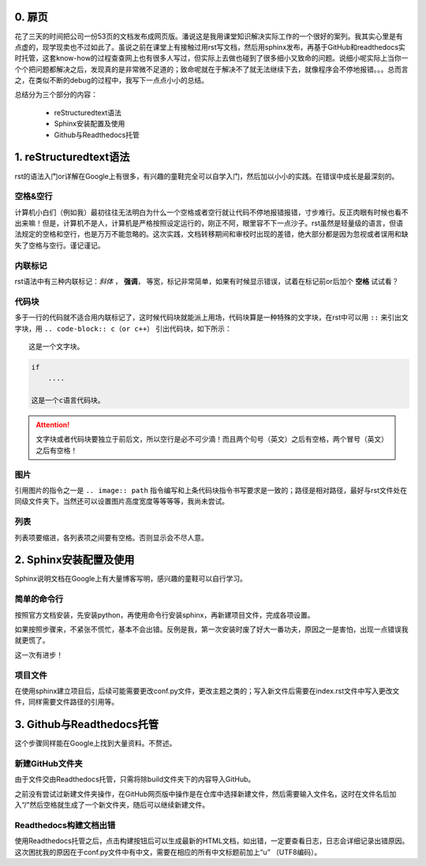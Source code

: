 0. 扉页
==========

花了三天的时间把公司一份53页的文档发布成网页版。潘说这是我用课堂知识解决实际工作的一个很好的案列。我其实心里是有点虚的，现学现卖也不过如此了。虽说之前在课堂上有接触过用rst写文档，然后用sphinx发布，再基于GitHub和readthedocs实时托管，这套know-how的过程查查网上也有很多人写过，但实际上去做也碰到了很多细小又致命的问题。说细小呢实际上当你一个个把问题都解决之后，发现真的是非常微不足道的；致命呢就在于解决不了就无法继续下去，就像程序会不停地报错。。。总而言之，在类似不断的debug的过程中，我写下一点点小小的总结。

总结分为三个部分的内容：

    * reStructuredtext语法

    * Sphinx安装配置及使用

    * Github与Readthedocs托管

1. reStructuredtext语法
==========================

rst的语法入门or详解在Google上有很多，有兴趣的童鞋完全可以自学入门，然后加以小小的实践。在错误中成长是最深刻的。

空格&空行
~~~~~~~~~

计算机小白们（例如我）最初往往无法明白为什么一个空格或者空行就让代码不停地报错报错，寸步难行。反正肉眼有时候也看不出来嘛！但是，计算机不是人，计算机是严格按照设定运行的，刚正不阿，眼里容不下一点沙子。rst虽然是轻量级的语言，但语法规定的空格和空行，也是万万不能忽略的。这次实践，文档转移期间和审校时出现的差错，绝大部分都是因为忽视或者误用和缺失了空格与空行。谨记谨记。

内联标记
~~~~~~~~~~

rst语法中有三种内联标记：*斜体* ， **强调**， ``等宽``，标记非常简单，如果有时候显示错误，试着在标记前or后加个 **空格** 试试看？

代码块
~~~~~~~~

多于一行的代码就不适合用内联标记了，这时候代码块就能派上用场，代码块算是一种特殊的文字块，在rst中可以用 ``::`` 来引出文字块，用 ``.. code-block:: c（or c++）`` 引出代码块，如下所示：

::

    这是一个文字块。


.. code-block:: c

    if
        ....

    这是一个c语言代码块。
        
.. attention:: 
    文字块或者代码块要独立于前后文，所以空行是必不可少滴！而且两个句号（英文）之后有空格，两个冒号（英文）之后有空格！

图片
~~~~~

引用图片的指令之一是 ``.. image:: path`` 指令编写和上条代码块指令书写要求是一致的；路径是相对路径，最好与rst文件处在同级文件夹下。当然还可以设置图片高度宽度等等等等，我尚未尝试。

列表
~~~~~~

列表项要缩进，各列表项之间要有空格。否则显示会不尽人意。

2. Sphinx安装配置及使用
=======================

Sphinx说明文档在Google上有大量博客写明，感兴趣的童鞋可以自行学习。

简单的命令行
~~~~~~~~~~~~~~

按照官方文档安装，先安装python，再使用命令行安装sphinx，再新建项目文件，完成各项设置。

如果按照步骤来，不紧张不慌忙，基本不会出错。反例是我，第一次安装时废了好大一番功夫，原因之一是害怕，出现一点错误我就更慌了。

这一次有进步！

项目文件
~~~~~~~~~~

在使用sphinx建立项目后，后续可能需要更改conf.py文件，更改主题之类的；写入新文件后需要在index.rst文件中写入更改文件，同样需要文件路径的引用等。

3. Github与Readthedocs托管
============================

这个步骤同样能在Google上找到大量资料。不赘述。

新建GitHub文件夹
~~~~~~~~~~~~~~~~~

由于文件交由Readthedocs托管，只需将除build文件夹下的内容导入GitHub。

之前没有尝试过新建文件夹操作，在GitHub网页版中操作是在仓库中选择新建文件，然后需要输入文件名，这时在文件名后加入“/”然后空格就生成了一个新文件夹，随后可以继续新建文件。

Readthedocs构建文档出错
~~~~~~~~~~~~~~~~~~~~~~~~~

使用Readthedocs托管之后，点击构建按钮后可以生成最新的HTML文档，如出错，一定要查看日志，日志会详细记录出错原因。这次困扰我的原因在于conf.py文件中有中文，需要在相应的所有中文标题前加上“u” （UTF8编码）。